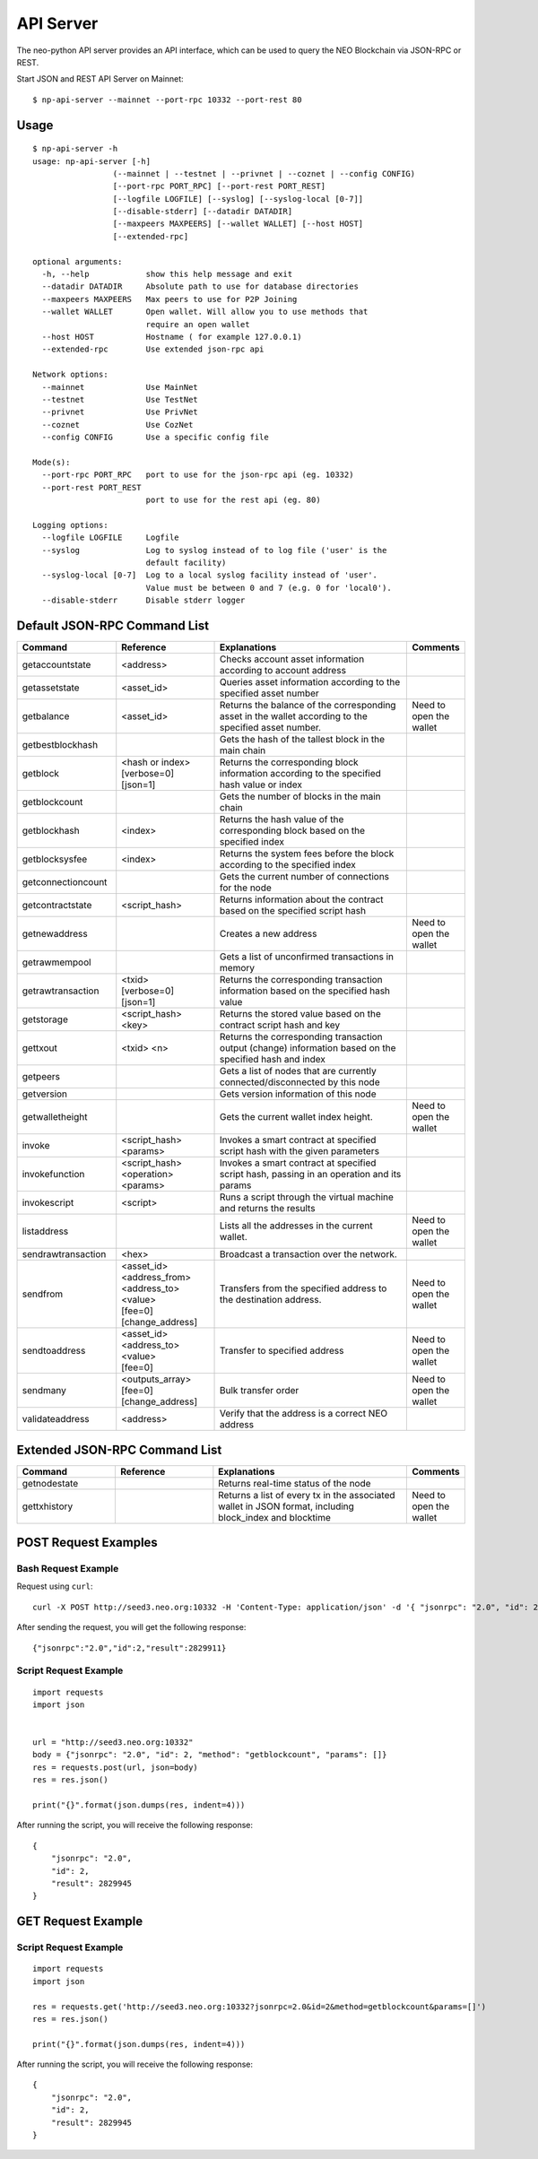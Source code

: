 API Server
===========

The neo-python API server provides an API interface, which can be used to query the NEO Blockchain via JSON-RPC or REST.

Start JSON and REST API Server on Mainnet:

::

    $ np-api-server --mainnet --port-rpc 10332 --port-rest 80

Usage
-----

::

    $ np-api-server -h
    usage: np-api-server [-h]
                     (--mainnet | --testnet | --privnet | --coznet | --config CONFIG)
                     [--port-rpc PORT_RPC] [--port-rest PORT_REST]
                     [--logfile LOGFILE] [--syslog] [--syslog-local [0-7]]
                     [--disable-stderr] [--datadir DATADIR]
                     [--maxpeers MAXPEERS] [--wallet WALLET] [--host HOST]
                     [--extended-rpc]

    optional arguments:
      -h, --help            show this help message and exit
      --datadir DATADIR     Absolute path to use for database directories
      --maxpeers MAXPEERS   Max peers to use for P2P Joining
      --wallet WALLET       Open wallet. Will allow you to use methods that
                            require an open wallet
      --host HOST           Hostname ( for example 127.0.0.1)
      --extended-rpc        Use extended json-rpc api

    Network options:
      --mainnet             Use MainNet
      --testnet             Use TestNet
      --privnet             Use PrivNet
      --coznet              Use CozNet
      --config CONFIG       Use a specific config file

    Mode(s):
      --port-rpc PORT_RPC   port to use for the json-rpc api (eg. 10332)
      --port-rest PORT_REST
                            port to use for the rest api (eg. 80)

    Logging options:
      --logfile LOGFILE     Logfile
      --syslog              Log to syslog instead of to log file ('user' is the
                            default facility)
      --syslog-local [0-7]  Log to a local syslog facility instead of 'user'.
                            Value must be between 0 and 7 (e.g. 0 for 'local0').
      --disable-stderr      Disable stderr logger

Default JSON-RPC Command List
-----------------------------

.. list-table::
   :widths: 20 20 40 10
   :header-rows: 1
   
   * - Command
     - Reference
     - Explanations
     - Comments
   * - getaccountstate
     - <address>
     - Checks account asset information according to account address
     - 
   * - getassetstate 
     - <asset_id>
     - Queries asset information according to the specified asset number
     -
   * - getbalance
     - <asset_id>
     - Returns the balance of the corresponding asset in the wallet according to the specified asset number.
     - Need to open the wallet
   * - getbestblockhash
     -
     - Gets the hash of the tallest block in the main chain
     -
   * - getblock
     - | <hash or index>
       | [verbose=0]
       | [json=1]
     - Returns the corresponding block information according to the specified hash value or index
     -
   * - getblockcount
     -
     - Gets the number of blocks in the main chain
     -
   * - getblockhash
     - <index>
     - Returns the hash value of the corresponding block based on the specified index
     -
   * - getblocksysfee
     - <index>
     - Returns the system fees before the block according to the specified index
     -
   * - getconnectioncount
     - 
     - Gets the current number of connections for the node
     -
   * - getcontractstate
     - <script_hash>
     - Returns information about the contract based on the specified script hash
     -
   * - getnewaddress
     - 
     - Creates a new address
     - Need to open the wallet
   * - getrawmempool
     - 
     - Gets a list of unconfirmed transactions in memory
     -
   * - getrawtransaction
     - | <txid>
       | [verbose=0]
       | [json=1]
     - Returns the corresponding transaction information based on the specified hash value
     -
   * - getstorage
     - <script_hash> <key>
     - Returns the stored value based on the contract script hash and key
     -
   * - gettxout
     - <txid> <n>
     - Returns the corresponding transaction output (change) information based on the specified hash and index
     -
   * - getpeers
     -
     - Gets a list of nodes that are currently connected/disconnected by this node
     -
   * - getversion
     - 
     - Gets version information of this node
     -
   * - getwalletheight
     - 
     - Gets the current wallet index height.
     - Need to open the wallet
   * - invoke
     - <script_hash> <params>
     - Invokes a smart contract at specified script hash with the given parameters
     -
   * - invokefunction
     - <script_hash> <operation> <params>
     - Invokes a smart contract at specified script hash, passing in an operation and its params
     -
   * - invokescript
     - <script>
     - Runs a script through the virtual machine and returns the results
     -
   * - listaddress
     - 
     - Lists all the addresses in the current wallet.
     - Need to open the wallet
   * - sendrawtransaction
     - <hex>
     - Broadcast a transaction over the network.
     - 
   * - sendfrom
     - | <asset_id>
       | <address_from>
       | <address_to>
       | <value>
       | [fee=0]
       | [change_address]
     - Transfers from the specified address to the destination address.
     - Need to open the wallet
   * - sendtoaddress
     - | <asset_id>
       | <address_to>
       | <value>
       | [fee=0]
     - Transfer to specified address
     - Need to open the wallet
   * - sendmany
     - | <outputs_array>
       | [fee=0]
       | [change_address]
     - Bulk transfer order
     - Need to open the wallet
   * - validateaddress
     - <address>
     - Verify that the address is a correct NEO address	
     -    

Extended JSON-RPC Command List
------------------------------

.. list-table::
   :widths: 20 20 40 10
   :header-rows: 1
   
   * - Command
     - Reference
     - Explanations
     - Comments
   * - getnodestate
     - 
     - Returns real-time status of the node
     -
   * - gettxhistory
     - 
     - Returns a list of every tx in the associated wallet in JSON format, including block_index and blocktime
     - Need to open the wallet

POST Request Examples
---------------------

Bash Request Example
""""""""""""""""""""

Request using ``curl``:

::

    curl -X POST http://seed3.neo.org:10332 -H 'Content-Type: application/json' -d '{ "jsonrpc": "2.0", "id": 2, "method": "getblockcount", "params": [] }'

After sending the request, you will get the following response:

::

    {"jsonrpc":"2.0","id":2,"result":2829911}

Script Request Example
""""""""""""""""""""""

::

    import requests
    import json


    url = "http://seed3.neo.org:10332"
    body = {"jsonrpc": "2.0", "id": 2, "method": "getblockcount", "params": []}
    res = requests.post(url, json=body)
    res = res.json()

    print("{}".format(json.dumps(res, indent=4)))

After running the script, you will receive the following response:

::

    {
        "jsonrpc": "2.0",
        "id": 2,
        "result": 2829945
    }

GET Request Example
-------------------

Script Request Example
""""""""""""""""""""""

::

    import requests
    import json

    res = requests.get('http://seed3.neo.org:10332?jsonrpc=2.0&id=2&method=getblockcount&params=[]')
    res = res.json()

    print("{}".format(json.dumps(res, indent=4)))

After running the script, you will receive the following response:

::

    {
        "jsonrpc": "2.0",
        "id": 2,
        "result": 2829945
    }
